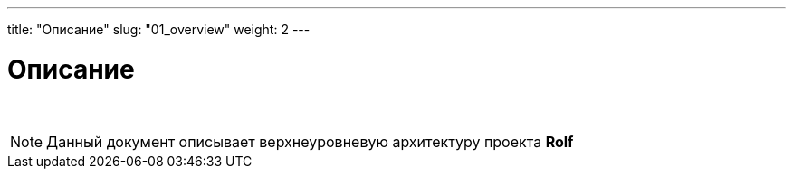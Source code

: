 ---
title: "Описание"
slug: "01_overview"
weight: 2
---

:toc: auto
:toc-title: Содержание
:doctype: book
:icons: font
:figure-caption: Рисунок
:source-highlighter: pygments
:pygments-css: style
:pygments-style: monokai
:includedir: ./content/

:imgdir: /01_03_img/
:imagesdir: {imgdir}
ifeval::[{exp2pdf} == 1]
:imagesdir: static{imgdir}
:includedir: ../
endif::[]

:imagesoutdir: ./static/01_03_img/

= Описание

{empty} +

====
NOTE: Данный документ описывает верхнеуровневую архитектуру проекта *Rolf*
====
